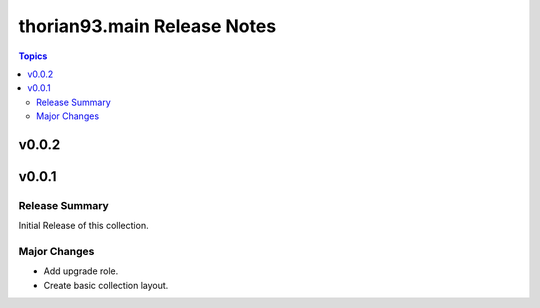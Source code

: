 ============================
thorian93.main Release Notes
============================

.. contents:: Topics


v0.0.2
======

v0.0.1
======

Release Summary
---------------

Initial Release of this collection.

Major Changes
-------------

- Add upgrade role.
- Create basic collection layout.
